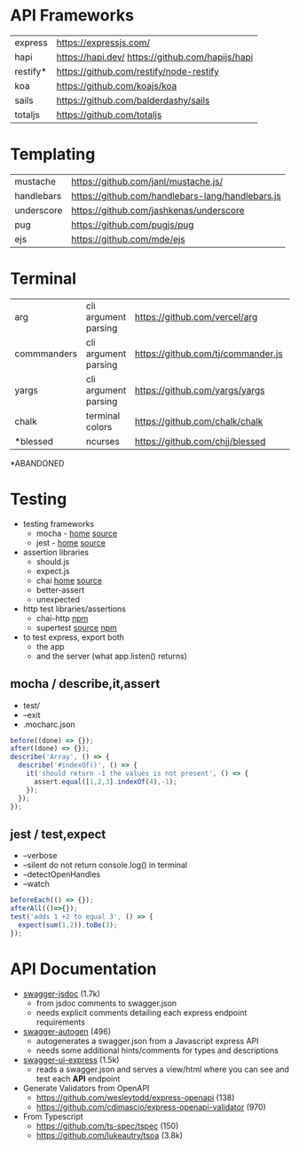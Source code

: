 * API Frameworks
|----------+--------------------------------------------------|
| express  | https://expressjs.com/                           |
| hapi     | https://hapi.dev/ https://github.com/hapijs/hapi |
| restify* | https://github.com/restify/node-restify          |
| koa      | https://github.com/koajs/koa                     |
| sails    | https://github.com/balderdashy/sails             |
| totaljs  | https://github.com/totaljs                       |
|----------+--------------------------------------------------|
* Templating
|------------+--------------------------------------------------|
| mustache   | https://github.com/janl/mustache.js/             |
| handlebars | https://github.com/handlebars-lang/handlebars.js |
| underscore | https://github.com/jashkenas/underscore          |
| pug        | https://github.com/pugjs/pug                     |
| ejs        | https://github.com/mde/ejs                       |
|------------+--------------------------------------------------|
* Terminal
|-------------+----------------------+------------------------------------+----|
| arg         | cli argument parsing | https://github.com/vercel/arg      |  1 |
| commmanders | cli argument parsing | https://github.com/tj/commander.js | 26 |
| yargs       | cli argument parsing | https://github.com/yargs/yargs     | 10 |
| chalk       | terminal colors      | https://github.com/chalk/chalk     | 21 |
| *blessed    | ncurses              | https://github.com/chjj/blessed    | 11 |
|-------------+----------------------+------------------------------------+----|
*ABANDONED
* Testing

- testing frameworks
  - mocha - [[https://mochajs.org/][home]]  [[https://github.com/mochajs/mocha][source]]
  - jest  - [[https://jestjs.io/][home]]  [[https://github.com/jestjs/jest][source]]

- assertion libraries
  - should.js
  - expect.js
  - chai  [[https://www.chaijs.com/][home]]  [[https://github.com/chaijs/chai][source]]
  - better-assert
  - unexpected

- http test libraries/assertions
  - chai-http [[https://www.npmjs.com/package/chai-http][npm]]
  - supertest [[https://github.com/forwardemail/supertest][source]] [[https://www.npmjs.com/package/supertest][npm]]

- to test express, export both
  - the app
  - and the server (what app.listen() returns)

** mocha / describe,it,assert

- test/
- --exit
- .mocharc.json

#+begin_src js
  before((done) => {});
  after((done) => {});
  describe('Array', () => {
    describe('#indexOf()', () => {
      it('should return -1 the values is not present', () => {
        assert.equal([1,2,3].indexOf(4),-1);
      });
    });
  });
#+end_src

** jest / test,expect

- --verbose
- --silent do not return console.log() in terminal
- --detectOpenHandles
- --watch

#+begin_src js
  beforeEach(() => {});
  afterAll(()=>{});
  test('adds 1 +2 to equal 3', () => {
    expect(sum(1,2)).toBe(3);
  });
#+end_src
* API Documentation

- [[https://github.com/Surnet/swagger-jsdoc][swagger-jsdoc]] (1.7k)
  - from jsdoc comments to swagger.json
  - needs explicit comments detailing each express endpoint requirements
- [[https://github.com/swagger-autogen/swagger-autogen/][swagger-autogen]] (496)
  - autogenerates a swagger.json from a Javascript express API
  - needs some additional hints/comments for types and descriptions
- [[https://www.npmjs.com/package/swagger-ui-express][swagger-ui-express]] (1.5k)
  - reads a swagger.json and serves a view/html where you can see and test each *API* endpoint

- Generate Validators from OpenAPI
  - https://github.com/wesleytodd/express-openapi (138)
  - https://github.com/cdimascio/express-openapi-validator (970)

- From Typescript
  - https://github.com/ts-spec/tspec (150)
  - https://github.com/lukeautry/tsoa (3.8k)
